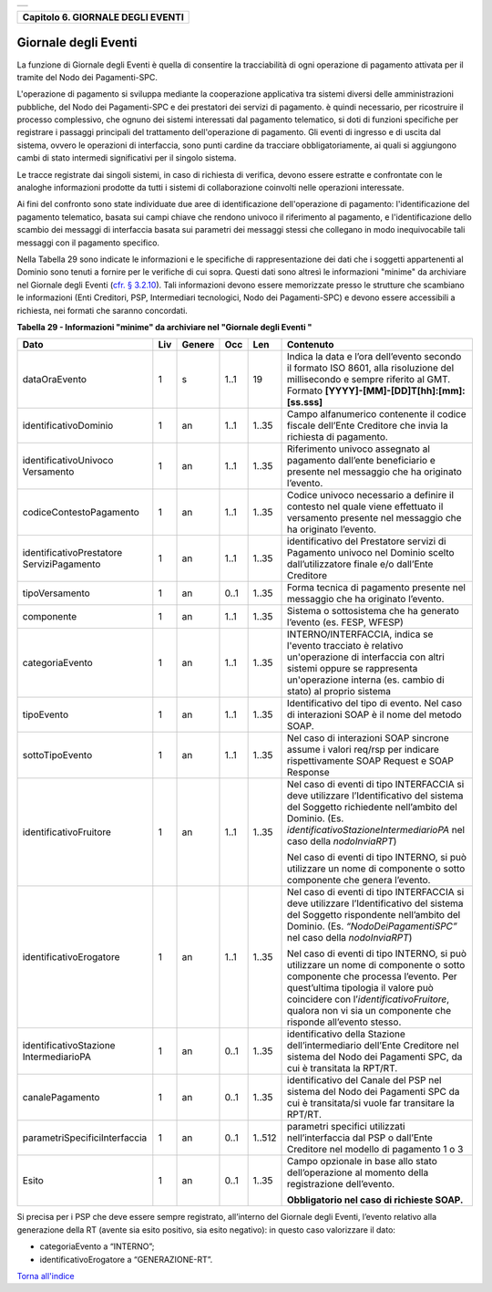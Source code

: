 +-----------------------------------------------------------------------+
| |AGID_logo_carta_intestata-02.png|                                    |
+-----------------------------------------------------------------------+

+---------------------------------------+
| **Capitolo 6. GIORNALE DEGLI EVENTI** |
+---------------------------------------+

Giornale degli Eventi
=====================

La funzione di Giornale degli Eventi è quella di consentire la
tracciabilità di ogni operazione di pagamento attivata per il tramite
del Nodo dei Pagamenti-SPC.

L'operazione di pagamento si sviluppa mediante la cooperazione
applicativa tra sistemi diversi delle amministrazioni pubbliche, del
Nodo dei Pagamenti-SPC e dei prestatori dei servizi di pagamento. è
quindi necessario, per ricostruire il processo complessivo, che ognuno
dei sistemi interessati dal pagamento telematico, si doti di funzioni
specifiche per registrare i passaggi principali del trattamento
dell'operazione di pagamento. Gli eventi di ingresso e di uscita dal
sistema, ovvero le operazioni di interfaccia, sono punti cardine da
tracciare obbligatoriamente, ai quali si aggiungono cambi di stato
intermedi significativi per il singolo sistema.

Le tracce registrate dai singoli sistemi, in caso di richiesta di
verifica, devono essere estratte e confrontate con le analoghe
informazioni prodotte da tutti i sistemi di collaborazione coinvolti
nelle operazioni interessate.

Ai fini del confronto sono state individuate due aree di identificazione
dell'operazione di pagamento: l'identificazione del pagamento
telematico, basata sui campi chiave che rendono univoco il riferimento
al pagamento, e l'identificazione dello scambio dei messaggi di
interfaccia basata sui parametri dei messaggi stessi che collegano in
modo inequivocabile tali messaggi con il pagamento specifico.

Nella Tabella 29 sono indicate le informazioni e le specifiche di
rappresentazione dei dati che i soggetti appartenenti al Dominio sono
tenuti a fornire per le verifiche di cui sopra. Questi dati sono altresì
le informazioni "minime" da archiviare nel Giornale degli Eventi (`cfr. §
3.2.10 <../08-Capitolo_3/Capitolo3.rst#giornale-degli-eventi>`__). Tali informazioni devono essere memorizzate presso le strutture
che scambiano le informazioni (Enti Creditori, PSP, Intermediari
tecnologici, Nodo dei Pagamenti-SPC) e devono essere accessibili a
richiesta, nei formati che saranno concordati.

**Tabella** **29 - Informazioni "minime" da archiviare nel "Giornale degli Eventi "**

+-------------------------------+---------+------------+---------+---------+-----------------------------------------------------+
|            **Dato**           | **Liv** | **Genere** | **Occ** | **Len** | **Contenuto**                                       |
+-------------------------------+---------+------------+---------+---------+-----------------------------------------------------+
| dataOraEvento                 | 1       | s          | 1..1    | 19      | Indica                                              |
|                               |         |            |         |         | la data e l’ora dell’evento secondo il formato      |
|                               |         |            |         |         | ISO 8601, alla risoluzione del                      |
|                               |         |            |         |         | millisecondo e sempre riferito al GMT. Formato      |
|                               |         |            |         |         | **[YYYY]-[MM]-[DD]T[hh]:[mm]:[ss.sss]**             |
+-------------------------------+---------+------------+---------+---------+-----------------------------------------------------+
| identificativoDominio         | 1       | an         | 1..1    | 1..35   | Campo alfanumerico contenente                       |
|                               |         |            |         |         | il codice fiscale dell’Ente Creditore               |
|                               |         |            |         |         | che invia la richiesta di pagamento.                |
+-------------------------------+---------+------------+---------+---------+-----------------------------------------------------+
| identificativoUnivoco         | 1       | an         | 1..1    | 1..35   | Riferimento univoco assegnato al                    |
| Versamento                    |         |            |         |         | pagamento dall’ente beneficiario e                  |
|                               |         |            |         |         | presente nel messaggio che ha originato             |
|                               |         |            |         |         | l’evento.                                           |
+-------------------------------+---------+------------+---------+---------+-----------------------------------------------------+
| codiceContestoPagamento       | 1       | an         | 1..1    | 1..35   | Codice univoco necessario a                         |
|                               |         |            |         |         | definire il contesto nel quale viene                |
|                               |         |            |         |         | effettuato il versamento presente nel               |
|                               |         |            |         |         | messaggio che ha originato l’evento.                |
+-------------------------------+---------+------------+---------+---------+-----------------------------------------------------+
| identificativoPrestatore      | 1       | an         | 1..1    | 1..35   | identificativo del Prestatore servizi               |
| ServiziPagamento              |         |            |         |         | di Pagamento univoco nel Dominio                    |
|                               |         |            |         |         | scelto dall’utilizzatore finale e/o                 |
|                               |         |            |         |         | dall’Ente Creditore                                 |
+-------------------------------+---------+------------+---------+---------+-----------------------------------------------------+
| tipoVersamento                | 1       | an         | 0..1    | 1..35   | Forma tecnica di pagamento presente nel             |
|                               |         |            |         |         | messaggio che ha originato l’evento.                |
+-------------------------------+---------+------------+---------+---------+-----------------------------------------------------+
| componente                    | 1       | an         | 1..1    | 1..35   | Sistema o sottosistema che ha                       |
|                               |         |            |         |         | generato l’evento (es. FESP, WFESP)                 |
+-------------------------------+---------+------------+---------+---------+-----------------------------------------------------+
| categoriaEvento               | 1       | an         | 1..1    | 1..35   | INTERNO/INTERFACCIA, indica se                      |
|                               |         |            |         |         | l'evento tracciato è relativo un'operazione         |
|                               |         |            |         |         | di interfaccia con altri sistemi oppure se          |
|                               |         |            |         |         | rappresenta un'operazione interna                   |
|                               |         |            |         |         | (es. cambio di stato) al proprio sistema            |
+-------------------------------+---------+------------+---------+---------+-----------------------------------------------------+
| tipoEvento                    | 1       | an         | 1..1    | 1..35   | Identificativo del tipo di                          |
|                               |         |            |         |         | evento. Nel caso di interazioni SOAP è              |
|                               |         |            |         |         | il nome del metodo SOAP.                            |
+-------------------------------+---------+------------+---------+---------+-----------------------------------------------------+
| sottoTipoEvento               | 1       | an         | 1..1    | 1..35   | Nel caso di interazioni SOAP                        |
|                               |         |            |         |         | sincrone assume i valori req/rsp per                |
|                               |         |            |         |         | indicare rispettivamente SOAP Request e             |
|                               |         |            |         |         | SOAP Response                                       |
+-------------------------------+---------+------------+---------+---------+-----------------------------------------------------+
| identificativoFruitore        | 1       | an         | 1..1    | 1..35   | Nel caso di eventi di tipo INTERFACCIA              |
|                               |         |            |         |         | si deve utilizzare l’Identificativo del             |
|                               |         |            |         |         | sistema del Soggetto richiedente nell’ambito        |
|                               |         |            |         |         | del Dominio.                                        |
|                               |         |            |         |         | (Es. *identificativoStazioneIntermediarioPA*        |
|                               |         |            |         |         | nel caso della *nodoInviaRPT*)                      |
|                               |         |            |         |         |                                                     |
|                               |         |            |         |         | Nel caso di eventi di tipo INTERNO, si può          |
|                               |         |            |         |         | utilizzare un nome di componente o sotto            |
|                               |         |            |         |         | componente che genera l’evento.                     |
+-------------------------------+---------+------------+---------+---------+-----------------------------------------------------+
| identificativoErogatore       | 1       | an         | 1..1    | 1..35   | Nel caso di eventi di tipo INTERFACCIA              |
|                               |         |            |         |         | si deve utilizzare l’Identificativo del             |
|                               |         |            |         |         | sistema del Soggetto rispondente nell’ambito        |
|                               |         |            |         |         | del Dominio.                                        |
|                               |         |            |         |         | (Es. *“NodoDeiPagamentiSPC”* nel caso della         |
|                               |         |            |         |         | *nodoInviaRPT*)                                     |
|                               |         |            |         |         |                                                     |
|                               |         |            |         |         | Nel caso di eventi di tipo INTERNO, si può          |
|                               |         |            |         |         | utilizzare un nome di componente o sotto            |
|                               |         |            |         |         | componente che processa l’evento.                   |
|                               |         |            |         |         | Per quest’ultima tipologia il valore può            |
|                               |         |            |         |         | coincidere con l’*identificativoFruitore*,          |
|                               |         |            |         |         | qualora non vi sia un                               |
|                               |         |            |         |         | componente che risponde all’evento stesso.          |
+-------------------------------+---------+------------+---------+---------+-----------------------------------------------------+
| identificativoStazione        | 1       | an         | 0..1    | 1..35   | identificativo della Stazione                       |
| IntermediarioPA               |         |            |         |         | dell’intermediario dell’Ente Creditore nel sistema  |
|                               |         |            |         |         | del Nodo dei Pagamenti SPC,                         |
|                               |         |            |         |         | da cui è transitata la RPT/RT.                      |
+-------------------------------+---------+------------+---------+---------+-----------------------------------------------------+
| canalePagamento               | 1       | an         | 0..1    | 1..35   | identificativo del Canale del                       |
|                               |         |            |         |         | PSP nel sistema del Nodo dei Pagamenti              |
|                               |         |            |         |         | SPC da cui è transitata/si vuole far transitare     |
|                               |         |            |         |         | la RPT/RT.                                          |
+-------------------------------+---------+------------+---------+---------+-----------------------------------------------------+
| parametriSpecificiInterfaccia | 1       | an         | 0..1    | 1..512  | parametri specifici utilizzati                      |
|                               |         |            |         |         | nell’interfaccia dal PSP o dall’Ente                |
|                               |         |            |         |         | Creditore nel modello di pagamento                  |
|                               |         |            |         |         | 1 o 3                                               |
+-------------------------------+---------+------------+---------+---------+-----------------------------------------------------+
| Esito                         | 1       | an         | 0..1    | 1..35   | Campo opzionale in base allo stato dell’operazione  |
|                               |         |            |         |         | al momento della registrazione dell’evento.         |
|                               |         |            |         |         |                                                     |
|                               |         |            |         |         | **Obbligatorio nel caso di richieste SOAP.**        |
+-------------------------------+---------+------------+---------+---------+-----------------------------------------------------+

Si precisa per i PSP che deve essere sempre registrato, all’interno del
Giornale degli Eventi, l’evento relativo alla generazione della RT
(avente sia esito positivo, sia esito negativo): in questo caso
valorizzare il dato:

-  categoriaEvento a “INTERNO”;

-  identificativoErogatore a “GENERAZIONE-RT”.

`Torna all'indice <../../index.rst>`__

.. |AGID_logo_carta_intestata-02.png| image:: ../media/header.png
   :width: 5.90551in
   :height: 1.30277in
